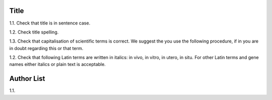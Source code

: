 Title
-----

1.1. Check that title is in sentence case.

1.2. Check title spelling.

1.3. Check that capitalisation of scientific terms is correct.
We suggest the you use the following procedure, if in you are in doubt regarding this or that term.

1.2. Check that following Latin terms are written in italics: in vivo, in vitro, in utero, in situ. 
For other Latin terms and gene names either italics or plain text is acceptable.


Author List
-----------

1.1.